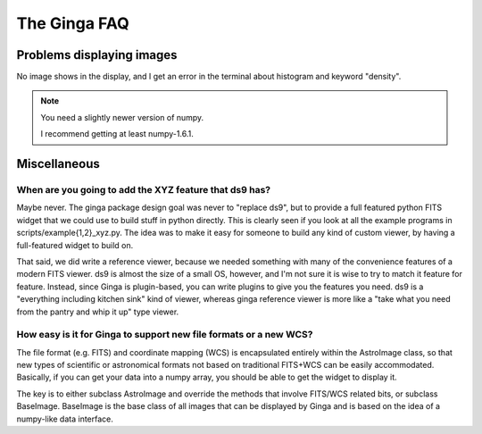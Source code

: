 =============
+++++++++++++
The Ginga FAQ
+++++++++++++

--------------------------
Problems displaying images
--------------------------
No image shows in the display, and I get an error in the terminal about
histogram and keyword "density". 

.. note:: You need a slightly newer version of numpy.

	  I recommend getting at least numpy-1.6.1.

-------------
Miscellaneous
-------------

When are you going to add the XYZ feature that ds9 has?
-------------------------------------------------------
Maybe never.  The ginga package design goal was never to "replace ds9",
but to provide a full featured python FITS widget that we could use to
build stuff in python directly.  This is clearly seen if you look at all
the example programs in scripts/example{1,2}_xyz.py.  The idea was to
make it easy for someone to build any kind of custom viewer, by having a
full-featured widget to build on.

That said, we did write a reference viewer, because we needed something
with many of the convenience features of a modern FITS viewer.  ds9 is
almost the size of a small OS, however, and I'm not sure it is wise to
try to match it feature for feature.  Instead, since Ginga is
plugin-based, you can write plugins to give you the features you need.
ds9 is a "everything including kitchen sink" kind of viewer, whereas
ginga reference viewer is more like a "take what you need from the
pantry and whip it up" type viewer.  

How easy is it for Ginga to support new file formats or a new WCS?
------------------------------------------------------------------
The file format (e.g. FITS) and coordinate mapping (WCS) is encapsulated
entirely within the AstroImage class, so that new types of scientific or
astronomical formats not based on traditional FITS+WCS can be easily
accommodated.  Basically, if you can get your data into a numpy array,
you should be able to get the widget to display it. 

The key is to either subclass AstroImage and override the methods that
involve FITS/WCS related bits, or subclass BaseImage.  BaseImage is the
base class of all images that can be displayed by Ginga and is based on
the idea of a numpy-like data interface.
